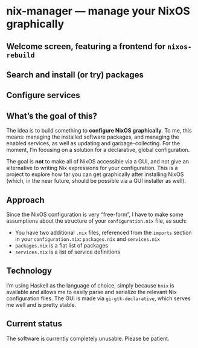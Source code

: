 * nix-manager — manage your NixOS graphically

** Welcome screen, featuring a frontend for =nixos-rebuild=

[[./screenshots/v3.png]]

** Search and install (or try) packages

[[./screenshots/v1.png]]

** Configure services

[[./screenshots/v2.png]]


** What’s the goal of this?

The idea is to build something to *configure NixOS graphically*. To me, this means: managing the installed software packages, and managing the enabled services, as well as updating and garbage-collecting. For the moment, I’m focusing on a solution for a declarative, global configuration.

The goal is *not* to make all of NixOS accessible via a GUI, and not give an alternative to writing Nix expressions for your configuration. This is a project to explore how far you can get graphically after installing NixOS (which, in the near future, should be possible via a GUI installer as well).

** Approach

Since the NixOS configuration is very “free-form”, I have to make some assumptions about the structure of your =configuration.nix= file, as such:

- You have two additional =.nix= files, referenced from the =imports= section in your =configuration.nix=: =packages.nix= and =services.nix=
- =packages.nix= is a flat list of packages
- =services.nix= is a list of service definitions

** Technology

I’m using Haskell as the language of choice, simply because =hnix= is available and allows me to easily parse and serialize the relevant Nix configuration files. The GUI is made via =gi-gtk-declarative=, which serves me well and is pretty stable.

** Current status

The software is currently completely unusable. Please be patient.
